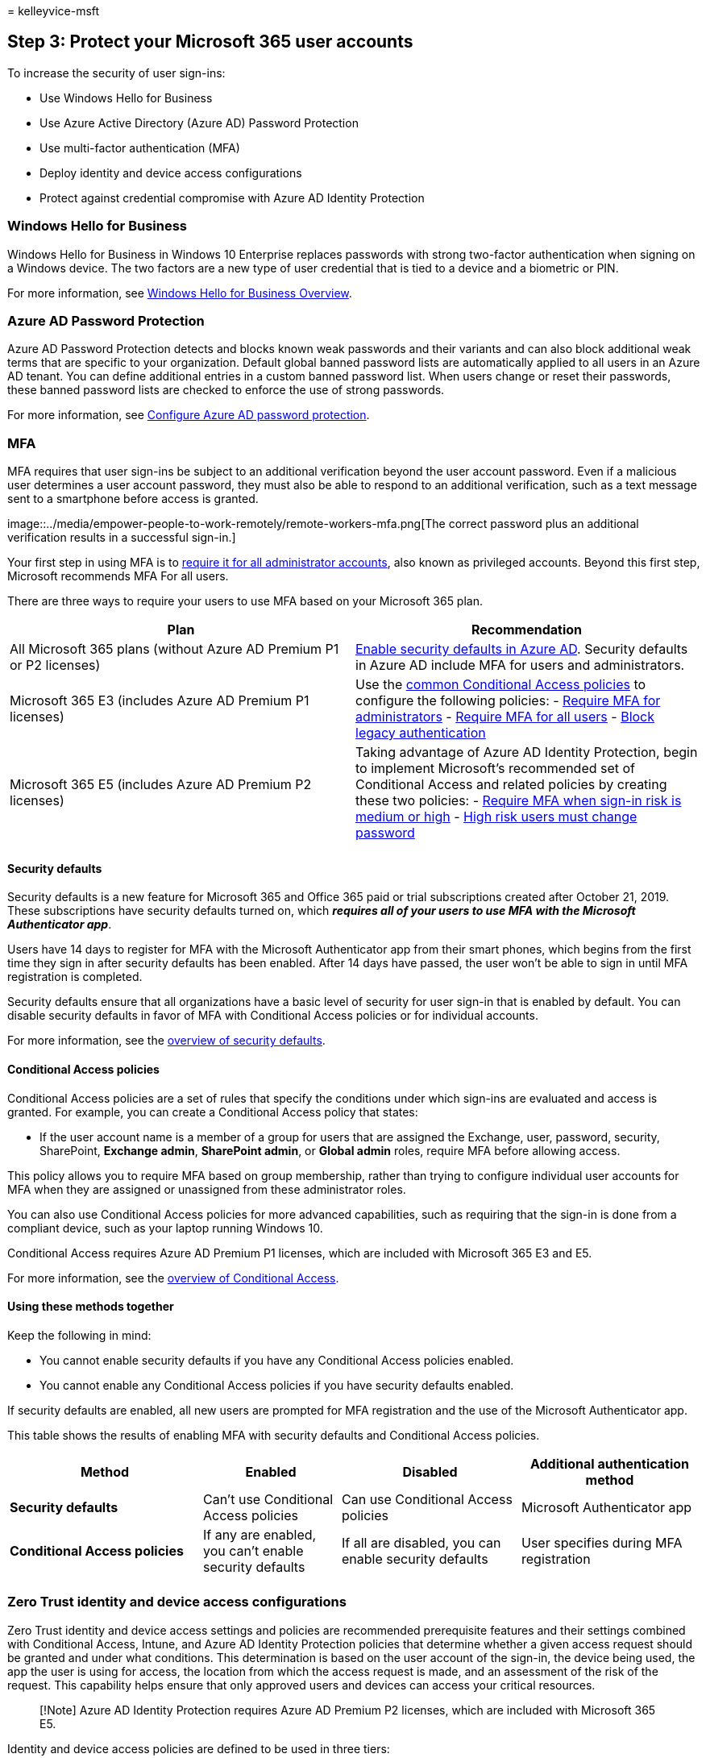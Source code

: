 = 
kelleyvice-msft

== Step 3: Protect your Microsoft 365 user accounts

To increase the security of user sign-ins:

* Use Windows Hello for Business
* Use Azure Active Directory (Azure AD) Password Protection
* Use multi-factor authentication (MFA)
* Deploy identity and device access configurations
* Protect against credential compromise with Azure AD Identity
Protection

=== Windows Hello for Business

Windows Hello for Business in Windows 10 Enterprise replaces passwords
with strong two-factor authentication when signing on a Windows device.
The two factors are a new type of user credential that is tied to a
device and a biometric or PIN.

For more information, see
link:/windows/security/identity-protection/hello-for-business/hello-overview[Windows
Hello for Business Overview].

=== Azure AD Password Protection

Azure AD Password Protection detects and blocks known weak passwords and
their variants and can also block additional weak terms that are
specific to your organization. Default global banned password lists are
automatically applied to all users in an Azure AD tenant. You can define
additional entries in a custom banned password list. When users change
or reset their passwords, these banned password lists are checked to
enforce the use of strong passwords.

For more information, see
link:/azure/active-directory/authentication/concept-password-ban-bad[Configure
Azure AD password protection].

=== MFA

MFA requires that user sign-ins be subject to an additional verification
beyond the user account password. Even if a malicious user determines a
user account password, they must also be able to respond to an
additional verification, such as a text message sent to a smartphone
before access is granted.

image::../media/empower-people-to-work-remotely/remote-workers-mfa.png[The
correct password plus an additional verification results in a successful
sign-in.]

Your first step in using MFA is to
link:protect-your-global-administrator-accounts.md[require it for all
administrator accounts], also known as privileged accounts. Beyond this
first step, Microsoft recommends MFA For all users.

There are three ways to require your users to use MFA based on your
Microsoft 365 plan.

[width="100%",cols="50%,50%",options="header",]
|===
|Plan |Recommendation
|All Microsoft 365 plans (without Azure AD Premium P1 or P2 licenses)
|link:/azure/active-directory/fundamentals/concept-fundamentals-security-defaults[Enable
security defaults in Azure AD]. Security defaults in Azure AD include
MFA for users and administrators.

|Microsoft 365 E3 (includes Azure AD Premium P1 licenses) |Use the
link:/azure/active-directory/conditional-access/concept-conditional-access-policy-common[common
Conditional Access policies] to configure the following policies: -
link:/azure/active-directory/conditional-access/howto-conditional-access-policy-admin-mfa[Require
MFA for administrators] -
link:/azure/active-directory/conditional-access/howto-conditional-access-policy-all-users-mfa[Require
MFA for all users] -
link:/azure/active-directory/conditional-access/howto-conditional-access-policy-block-legacy[Block
legacy authentication]

|Microsoft 365 E5 (includes Azure AD Premium P2 licenses) |Taking
advantage of Azure AD Identity Protection, begin to implement
Microsoft’s recommended set of Conditional Access and related policies
by creating these two policies: -
link:/azure/active-directory/conditional-access/howto-conditional-access-policy-risk[Require
MFA when sign-in risk is medium or high] -
link:/azure/active-directory/conditional-access/howto-conditional-access-policy-risk-user[High
risk users must change password]

| |
|===

==== Security defaults

Security defaults is a new feature for Microsoft 365 and Office 365 paid
or trial subscriptions created after October 21, 2019. These
subscriptions have security defaults turned on, which *_requires all of
your users to use MFA with the Microsoft Authenticator app_*.

Users have 14 days to register for MFA with the Microsoft Authenticator
app from their smart phones, which begins from the first time they sign
in after security defaults has been enabled. After 14 days have passed,
the user won’t be able to sign in until MFA registration is completed.

Security defaults ensure that all organizations have a basic level of
security for user sign-in that is enabled by default. You can disable
security defaults in favor of MFA with Conditional Access policies or
for individual accounts.

For more information, see the
link:/azure/active-directory/fundamentals/concept-fundamentals-security-defaults[overview
of security defaults].

==== Conditional Access policies

Conditional Access policies are a set of rules that specify the
conditions under which sign-ins are evaluated and access is granted. For
example, you can create a Conditional Access policy that states:

* If the user account name is a member of a group for users that are
assigned the Exchange, user, password, security, SharePoint, *Exchange
admin*, *SharePoint admin*, or *Global admin* roles, require MFA before
allowing access.

This policy allows you to require MFA based on group membership, rather
than trying to configure individual user accounts for MFA when they are
assigned or unassigned from these administrator roles.

You can also use Conditional Access policies for more advanced
capabilities, such as requiring that the sign-in is done from a
compliant device, such as your laptop running Windows 10.

Conditional Access requires Azure AD Premium P1 licenses, which are
included with Microsoft 365 E3 and E5.

For more information, see the
link:/azure/active-directory/conditional-access/overview[overview of
Conditional Access].

==== Using these methods together

Keep the following in mind:

* You cannot enable security defaults if you have any Conditional Access
policies enabled.
* You cannot enable any Conditional Access policies if you have security
defaults enabled.

If security defaults are enabled, all new users are prompted for MFA
registration and the use of the Microsoft Authenticator app.

This table shows the results of enabling MFA with security defaults and
Conditional Access policies.

[width="100%",cols="<28%,<20%,<26%,<26%",options="header",]
|===
|Method |Enabled |Disabled |Additional authentication method
|*Security defaults* |Can’t use Conditional Access policies |Can use
Conditional Access policies |Microsoft Authenticator app

|*Conditional Access policies* |If any are enabled, you can’t enable
security defaults |If all are disabled, you can enable security defaults
|User specifies during MFA registration

| | | |
|===

=== Zero Trust identity and device access configurations

Zero Trust identity and device access settings and policies are
recommended prerequisite features and their settings combined with
Conditional Access, Intune, and Azure AD Identity Protection policies
that determine whether a given access request should be granted and
under what conditions. This determination is based on the user account
of the sign-in, the device being used, the app the user is using for
access, the location from which the access request is made, and an
assessment of the risk of the request. This capability helps ensure that
only approved users and devices can access your critical resources.

____
[!Note] Azure AD Identity Protection requires Azure AD Premium P2
licenses, which are included with Microsoft 365 E5.
____

Identity and device access policies are defined to be used in three
tiers:

* Baseline protection is a minimum level of security for your identities
and devices that access your apps and data.
* Sensitive protection provides additional security for specific data.
Identities and devices are subject to higher levels of security and
device health requirements.
* Protection for environments with highly regulated or classified data
is for typically small amounts of data that are highly classified,
contain trade secrets, or is subject to data regulations. Identities and
devices are subject to much higher levels of security and device health
requirements.

These tiers and their corresponding configurations provide consistent
levels of protection across your data, identities, and devices.

Microsoft highly recommends configuring and rolling out Zero Trust
identity and device access policies in your organization, including
specific settings for Microsoft Teams, Exchange Online, and SharePoint.
For more information, see
link:../security/office-365-security/microsoft-365-policies-configurations.md[Zero
Trust identity and device access configurations].

=== Azure AD Identity Protection

In this section, you’ll learn how to configure policies that protect
against credential compromise, where an attacker determines a user’s
account name and password to gain access to an organization’s cloud
services and data. Azure AD Identity Protection provides a number of
ways to help prevent an attacker from compromising a user account’s
credentials.

With Azure AD Identity Protection, you can:

[width="100%",cols="<50%,<50%",options="header",]
|===
|Capability |Description
|Determine and address potential vulnerabilities in your organization’s
identities |Azure AD uses machine learning to detect anomalies and
suspicious activity, such as sign-ins and post-sign-in activities. Using
this data, Azure AD Identity Protection generates reports and alerts
that help you evaluate the issues and take action.

|Detect suspicious actions that are related to your organization’s
identities and respond to them automatically |You can configure
risk-based policies that automatically respond to detected issues when a
specified risk level has been reached. These policies, in addition to
other Conditional Access controls provided by Azure AD and Microsoft
Intune, can either automatically block access or take corrective
actions, including password resets and requiring Azure AD Multi-Factor
Authentication for subsequent sign-ins.

|Investigate suspicious incidents and resolve them with administrative
actions |You can investigate risk events using information about the
security incident. Basic workflows are available to track investigations
and initiate remediation actions, such as password resets.

| |
|===

See
link:/azure/active-directory/identity-protection/overview-identity-protection[more
information about Azure AD Identity Protection].

See the
link:/azure/active-directory/identity-protection/howto-identity-protection-configure-risk-policies[steps
to enable Azure AD Identity Protection].

=== Admin technical resources for MFA and secure sign-ins

* link:../admin/security-and-compliance/multi-factor-authentication-microsoft-365.md[MFA
for Microsoft 365]
* link:deploy-identity-solution-overview.md[Deploy identity for
Microsoft 365]
* https://www.youtube.com/watch?v=pN8o0owHfI0&list=PL-V4YVm6AmwUFpC3rXr2i2piRQ708q_ia[Azure
Academy Azure AD training videos]
* link:/azure/active-directory/identity-protection/howto-identity-protection-configure-mfa-policy[Configure
the Azure AD Multi-Factor Authentication registration policy]
* link:../security/office-365-security/microsoft-365-policies-configurations.md[Identity
and device access configurations]

=== Next step

image::../media/deploy-identity-solution-overview/deploy-identity-solution-identity-infrastructure.png[Deploy
your identity model]

Continue with Step 4 to deploy the identity infrastructure based on your
chosen identity model:

* link:cloud-only-identities.md[Cloud-only identity]
* link:prepare-for-directory-synchronization.md[Hybrid identity]
